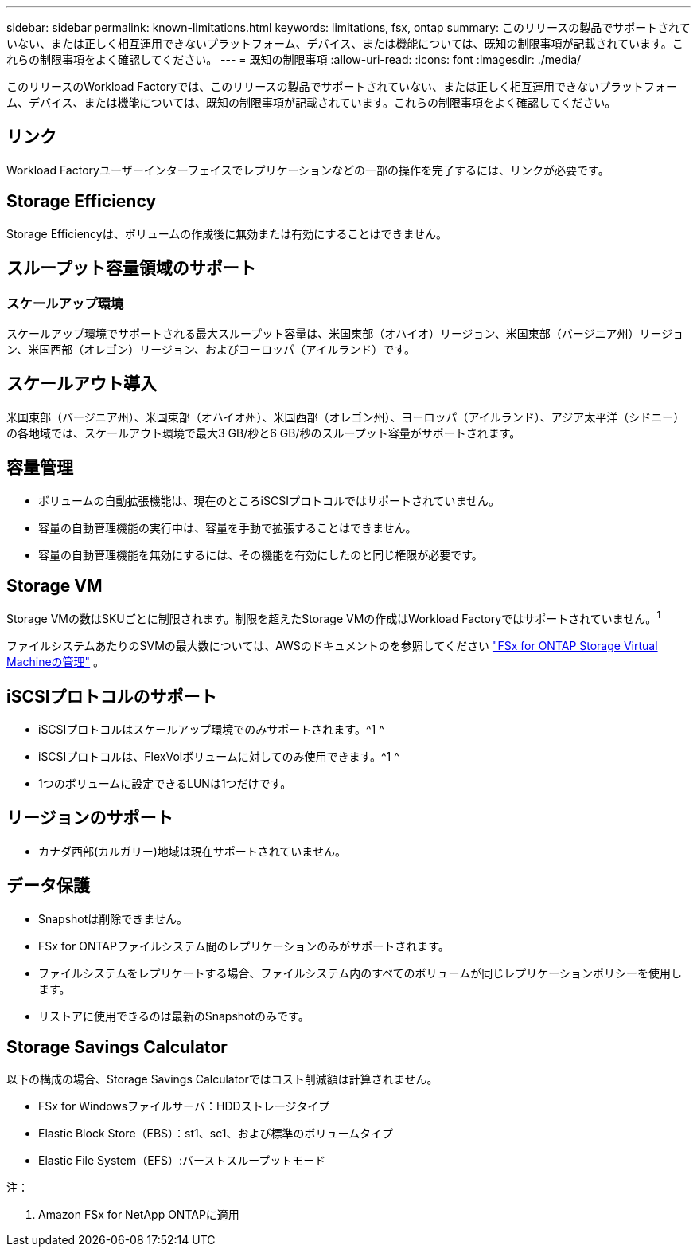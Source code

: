 ---
sidebar: sidebar 
permalink: known-limitations.html 
keywords: limitations, fsx, ontap 
summary: このリリースの製品でサポートされていない、または正しく相互運用できないプラットフォーム、デバイス、または機能については、既知の制限事項が記載されています。これらの制限事項をよく確認してください。 
---
= 既知の制限事項
:allow-uri-read: 
:icons: font
:imagesdir: ./media/


[role="lead"]
このリリースのWorkload Factoryでは、このリリースの製品でサポートされていない、または正しく相互運用できないプラットフォーム、デバイス、または機能については、既知の制限事項が記載されています。これらの制限事項をよく確認してください。



== リンク

Workload Factoryユーザーインターフェイスでレプリケーションなどの一部の操作を完了するには、リンクが必要です。



== Storage Efficiency

Storage Efficiencyは、ボリュームの作成後に無効または有効にすることはできません。



== スループット容量領域のサポート



=== スケールアップ環境

スケールアップ環境でサポートされる最大スループット容量は、米国東部（オハイオ）リージョン、米国東部（バージニア州）リージョン、米国西部（オレゴン）リージョン、およびヨーロッパ（アイルランド）です。



== スケールアウト導入

米国東部（バージニア州）、米国東部（オハイオ州）、米国西部（オレゴン州）、ヨーロッパ（アイルランド）、アジア太平洋（シドニー）の各地域では、スケールアウト環境で最大3 GB/秒と6 GB/秒のスループット容量がサポートされます。



== 容量管理

* ボリュームの自動拡張機能は、現在のところiSCSIプロトコルではサポートされていません。
* 容量の自動管理機能の実行中は、容量を手動で拡張することはできません。
* 容量の自動管理機能を無効にするには、その機能を有効にしたのと同じ権限が必要です。




== Storage VM

Storage VMの数はSKUごとに制限されます。制限を超えたStorage VMの作成はWorkload Factoryではサポートされていません。^1^

ファイルシステムあたりのSVMの最大数については、AWSのドキュメントのを参照してください link:https://docs.aws.amazon.com/fsx/latest/ONTAPGuide/managing-svms.html#max-svms["FSx for ONTAP Storage Virtual Machineの管理"^] 。



== iSCSIプロトコルのサポート

* iSCSIプロトコルはスケールアップ環境でのみサポートされます。^1 ^
* iSCSIプロトコルは、FlexVolボリュームに対してのみ使用できます。^1 ^
* 1つのボリュームに設定できるLUNは1つだけです。




== リージョンのサポート

* カナダ西部(カルガリー)地域は現在サポートされていません。




== データ保護

* Snapshotは削除できません。
* FSx for ONTAPファイルシステム間のレプリケーションのみがサポートされます。
* ファイルシステムをレプリケートする場合、ファイルシステム内のすべてのボリュームが同じレプリケーションポリシーを使用します。
* リストアに使用できるのは最新のSnapshotのみです。




== Storage Savings Calculator

以下の構成の場合、Storage Savings Calculatorではコスト削減額は計算されません。

* FSx for Windowsファイルサーバ：HDDストレージタイプ
* Elastic Block Store（EBS）：st1、sc1、および標準のボリュームタイプ
* Elastic File System（EFS）:バーストスループットモード


注：

. Amazon FSx for NetApp ONTAPに適用

